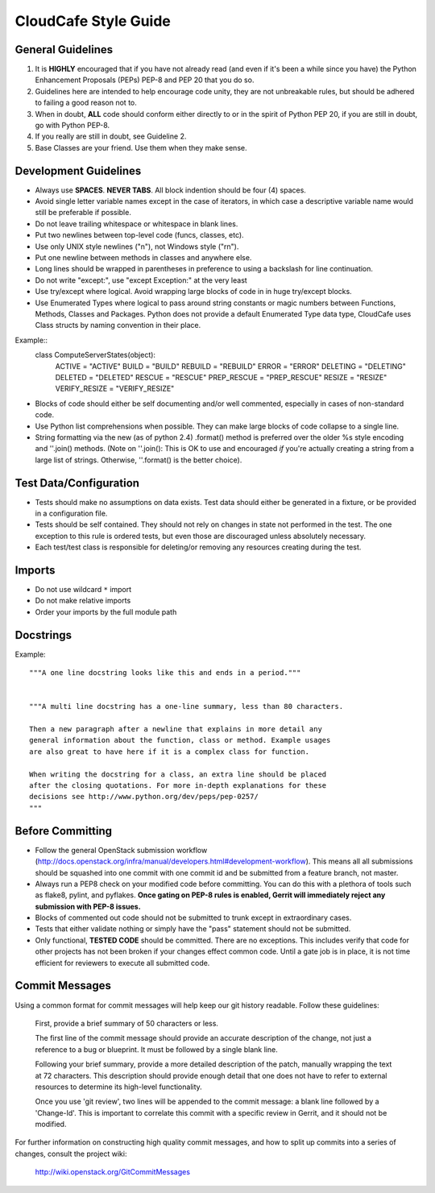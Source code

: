 CloudCafe Style Guide
=====================


General Guidelines
------------------
1. It is **HIGHLY** encouraged that if you have not already read (and even if
   it's been a while since you have) the Python Enhancement Proposals (PEPs)
   PEP-8 and PEP 20 that you do so.
2. Guidelines here are intended to help encourage code unity, they are not
   unbreakable rules, but should be adhered to failing a good reason not to.
3. When in doubt, **ALL** code should conform either directly to or in the
   spirit of Python PEP 20, if you are still in doubt, go with Python PEP-8.
4. If you really are still in doubt, see Guideline 2.
5. Base Classes are your friend. Use them when they make sense.


Development Guidelines
----------------------
- Always use **SPACES**. **NEVER TABS**. All block indention should be
  four (4) spaces.
- Avoid single letter variable names except in the case of iterators,
  in which case a descriptive variable name would still be preferable
  if possible.
- Do not leave trailing whitespace or whitespace in blank lines.
- Put two newlines between top-level code (funcs, classes, etc).
- Use only UNIX style newlines ("\n"), not Windows style ("\r\n").
- Put one newline between methods in classes and anywhere else.
- Long lines should be wrapped in parentheses in preference to using
  a backslash for line continuation.
- Do not write "except:", use "except Exception:" at the very least
- Use try/except where logical. Avoid wrapping large blocks of code in
  in huge try/except blocks.
- Use Enumerated Types where logical to pass around string constants
  or magic numbers between Functions, Methods, Classes and Packages.
  Python does not provide a default Enumerated Type data type, CloudCafe uses
  Class structs by naming convention in their place.

Example::
  class ComputeServerStates(object):
      ACTIVE = "ACTIVE"
      BUILD = "BUILD"
      REBUILD = "REBUILD"
      ERROR = "ERROR"
      DELETING = "DELETING"
      DELETED = "DELETED"
      RESCUE = "RESCUE"
      PREP_RESCUE = "PREP_RESCUE"
      RESIZE = "RESIZE"
      VERIFY_RESIZE = "VERIFY_RESIZE"

- Blocks of code should either be self documenting and/or well commented,
  especially in cases of non-standard code.
- Use Python list comprehensions when possible. They can make large blocks
  of code collapse to a single line.
- String formatting via the new (as of python 2.4) .format() method is
  preferred over the older %s style encoding and ''.join() methods.
  (Note on ''.join():  This is OK to use and encouraged *if* you're actually
  creating a string from a large list of strings. Otherwise, ''.format()
  is the better choice).


Test Data/Configuration
-----------------------
- Tests should make no assumptions on data exists. Test data should either
  be generated in a fixture, or be provided in a configuration file.
- Tests should be self contained. They should not rely on changes in state
  not performed in the test. The one exception to this rule is ordered tests,
  but even those are discouraged unless absolutely necessary.
- Each test/test class is responsible for deleting/or removing any resources
  creating during the test.


Imports
-------
- Do not use wildcard ``*`` import
- Do not make relative imports
- Order your imports by the full module path


Docstrings
----------
Example::

  """A one line docstring looks like this and ends in a period."""


  """A multi line docstring has a one-line summary, less than 80 characters.

  Then a new paragraph after a newline that explains in more detail any
  general information about the function, class or method. Example usages
  are also great to have here if it is a complex class for function.

  When writing the docstring for a class, an extra line should be placed
  after the closing quotations. For more in-depth explanations for these
  decisions see http://www.python.org/dev/peps/pep-0257/
  """


Before Committing
-----------------
- Follow the general OpenStack submission workflow
  (http://docs.openstack.org/infra/manual/developers.html#development-workflow). This means all
  all submissions should be squashed into one commit with one commit id
  and be submitted from a feature branch, not master.
- Always run a PEP8 check on your modified code before committing.
  You can do this with a plethora of tools such as flake8, pylint,
  and pyflakes.  **Once gating on PEP-8 rules is enabled, Gerrit will
  immediately reject any submission with PEP-8 issues.**
- Blocks of commented out code should not be submitted to trunk except
  in extraordinary cases.
- Tests that either validate nothing or simply have the "pass" statement
  should not be submitted.
- Only functional, **TESTED CODE** should be committed. There are no
  exceptions. This includes verify that code for other projects has not been
  broken if your changes effect common code. Until a gate job is in place,
  it is not time efficient for reviewers to execute all submitted code.


Commit Messages
---------------
Using a common format for commit messages will help keep our git history
readable. Follow these guidelines:

  First, provide a brief summary of 50 characters or less.

  The first line of the commit message should provide an accurate
  description of the change, not just a reference to a bug or
  blueprint. It must be followed by a single blank line.

  Following your brief summary, provide a more detailed description of
  the patch, manually wrapping the text at 72 characters. This
  description should provide enough detail that one does not have to
  refer to external resources to determine its high-level functionality.

  Once you use 'git review', two lines will be appended to the commit
  message: a blank line followed by a 'Change-Id'. This is important
  to correlate this commit with a specific review in Gerrit, and it
  should not be modified.

For further information on constructing high quality commit messages,
and how to split up commits into a series of changes, consult the
project wiki:

   http://wiki.openstack.org/GitCommitMessages